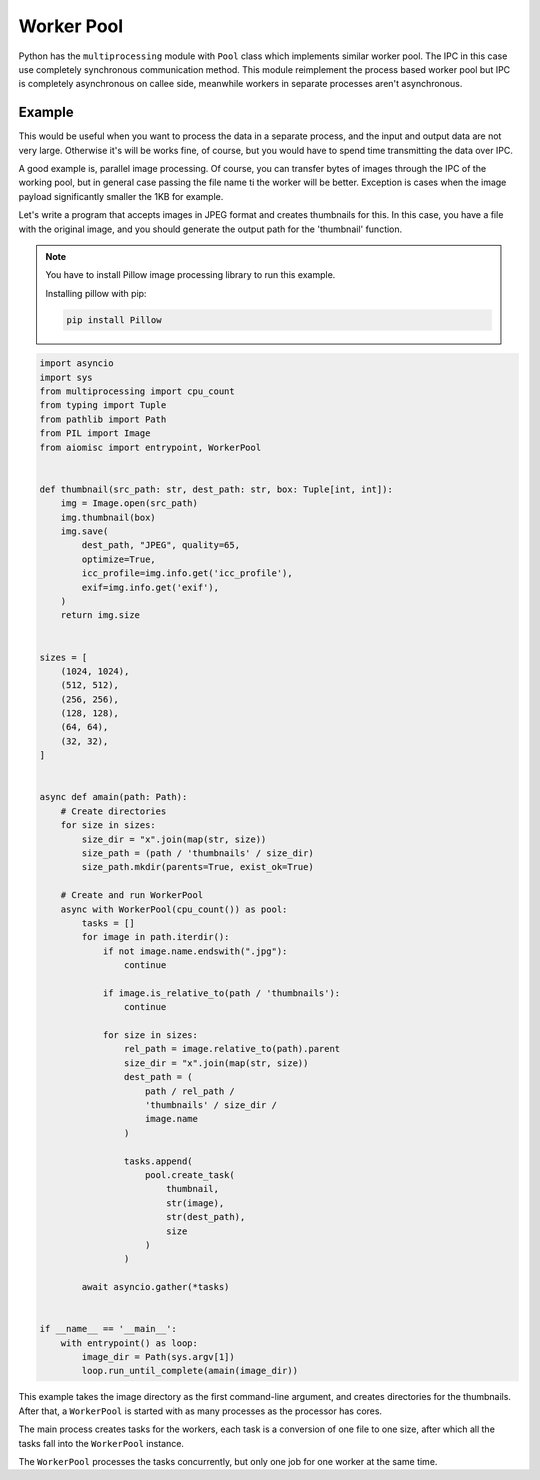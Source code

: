 Worker Pool
===========

Python has the ``multiprocessing`` module with ``Pool`` class which
implements similar worker pool. The IPC in this case use completely
synchronous communication method. This module reimplement the process
based worker pool but IPC is completely asynchronous on callee side,
meanwhile workers in separate processes aren't asynchronous.

Example
+++++++

This would be useful when you want to process the data in a separate process,
and the input and output data are not very large. Otherwise it's will be works
fine, of course, but you would have to spend time transmitting the data
over IPC.

A good example is, parallel image processing. Of course, you can transfer bytes
of images through the IPC of the working pool, but in general case passing the
file name ti the worker will be better. Exception is cases when the image
payload significantly smaller the 1KB for example.

Let's write a program that accepts images in JPEG format and creates thumbnails
for this. In this case, you have a file with the original image, and you should
generate the output path for the 'thumbnail' function.

.. note::

    You have to install Pillow image processing library to run this example.

    Installing pillow with pip:

    .. code-block::

        pip install Pillow

.. code-block:: python

    import asyncio
    import sys
    from multiprocessing import cpu_count
    from typing import Tuple
    from pathlib import Path
    from PIL import Image
    from aiomisc import entrypoint, WorkerPool


    def thumbnail(src_path: str, dest_path: str, box: Tuple[int, int]):
        img = Image.open(src_path)
        img.thumbnail(box)
        img.save(
            dest_path, "JPEG", quality=65,
            optimize=True,
            icc_profile=img.info.get('icc_profile'),
            exif=img.info.get('exif'),
        )
        return img.size


    sizes = [
        (1024, 1024),
        (512, 512),
        (256, 256),
        (128, 128),
        (64, 64),
        (32, 32),
    ]


    async def amain(path: Path):
        # Create directories
        for size in sizes:
            size_dir = "x".join(map(str, size))
            size_path = (path / 'thumbnails' / size_dir)
            size_path.mkdir(parents=True, exist_ok=True)

        # Create and run WorkerPool
        async with WorkerPool(cpu_count()) as pool:
            tasks = []
            for image in path.iterdir():
                if not image.name.endswith(".jpg"):
                    continue

                if image.is_relative_to(path / 'thumbnails'):
                    continue

                for size in sizes:
                    rel_path = image.relative_to(path).parent
                    size_dir = "x".join(map(str, size))
                    dest_path = (
                        path / rel_path /
                        'thumbnails' / size_dir /
                        image.name
                    )

                    tasks.append(
                        pool.create_task(
                            thumbnail,
                            str(image),
                            str(dest_path),
                            size
                        )
                    )

            await asyncio.gather(*tasks)


    if __name__ == '__main__':
        with entrypoint() as loop:
            image_dir = Path(sys.argv[1])
            loop.run_until_complete(amain(image_dir))


This example takes the image directory as the first command-line argument, and
creates directories for the thumbnails. After that, a ``WorkerPool`` is started
with as many processes as the processor has cores.

The main process creates tasks for the workers, each task is a conversion of
one file to one size, after which all the tasks fall into the ``WorkerPool``
instance.

The ``WorkerPool`` processes the tasks concurrently, but only one job for one
worker at the same time.
